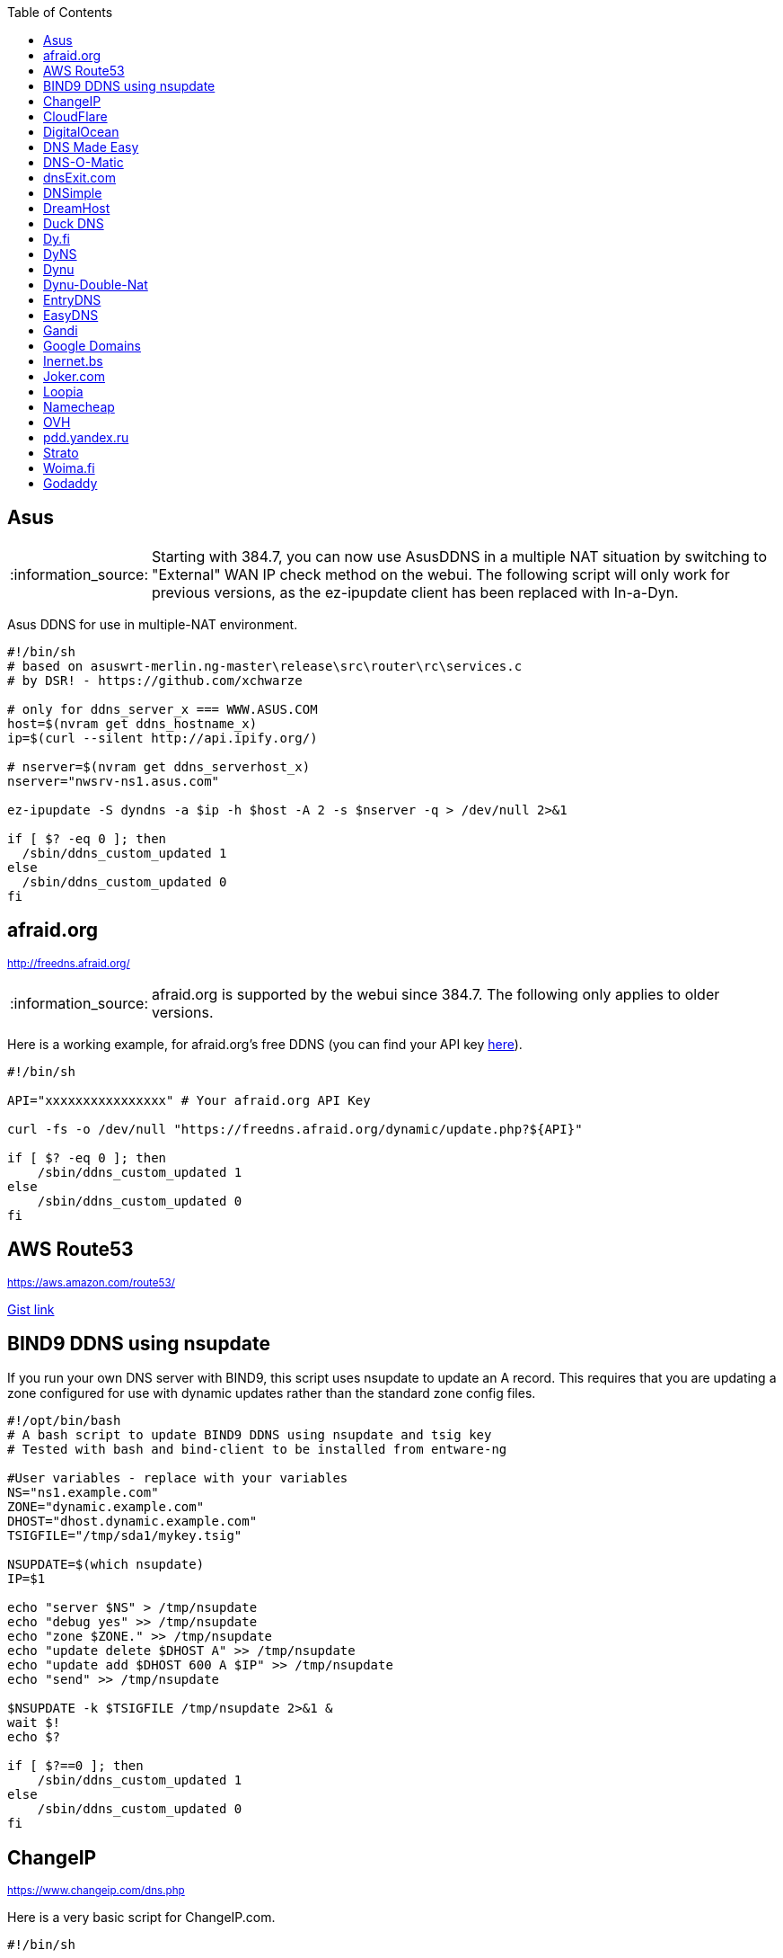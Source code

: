 // include a table of contents
:toc:
// set the default syntax highlighting to shell
:source-language: shell
// define the icons for admonitions
:tip-caption: :bulb:
:note-caption: :information_source:
:important-caption: :heavy_exclamation_mark:
:caution-caption: :fire:
:warning-caption: :warning:

== Asus
NOTE: Starting with 384.7, you can now use AsusDDNS in a multiple NAT situation by switching to "External" WAN IP check method on the webui.  The following script will only work for previous versions, as the ez-ipupdate client has been replaced with In-a-Dyn.

Asus DDNS for use in multiple-NAT environment.

[source]
....
                                                                                      
#!/bin/sh
# based on asuswrt-merlin.ng-master\release\src\router\rc\services.c
# by DSR! - https://github.com/xchwarze

# only for ddns_server_x === WWW.ASUS.COM
host=$(nvram get ddns_hostname_x)
ip=$(curl --silent http://api.ipify.org/)

# nserver=$(nvram get ddns_serverhost_x)
nserver="nwsrv-ns1.asus.com"

ez-ipupdate -S dyndns -a $ip -h $host -A 2 -s $nserver -q > /dev/null 2>&1

if [ $? -eq 0 ]; then
  /sbin/ddns_custom_updated 1
else
  /sbin/ddns_custom_updated 0
fi

....

[[afraidorg]]
== afraid.org
^http://freedns.afraid.org/^

NOTE: afraid.org is supported by the webui since 384.7.  The following only applies to older versions.

Here is a working example, for afraid.org's free DDNS (you can find your API key http://freedns.afraid.org/dynamic/[here]).

[source]
....
                                                                                      
#!/bin/sh

API="xxxxxxxxxxxxxxxx" # Your afraid.org API Key

curl -fs -o /dev/null "https://freedns.afraid.org/dynamic/update.php?${API}"

if [ $? -eq 0 ]; then
    /sbin/ddns_custom_updated 1
else
    /sbin/ddns_custom_updated 0
fi
....

== AWS Route53
^https://aws.amazon.com/route53/^

https://gist.github.com/venator85/0b677e535dd35e2cd02c54ed445221ed[Gist link]

== BIND9 DDNS using nsupdate

If you run your own DNS server with BIND9, this script uses nsupdate to
update an A record. This requires that you are updating a zone
configured for use with dynamic updates rather than the standard zone
config files.

[source]
....
#!/opt/bin/bash
# A bash script to update BIND9 DDNS using nsupdate and tsig key
# Tested with bash and bind-client to be installed from entware-ng

#User variables - replace with your variables
NS="ns1.example.com"
ZONE="dynamic.example.com"
DHOST="dhost.dynamic.example.com"
TSIGFILE="/tmp/sda1/mykey.tsig"

NSUPDATE=$(which nsupdate)
IP=$1

echo "server $NS" > /tmp/nsupdate
echo "debug yes" >> /tmp/nsupdate
echo "zone $ZONE." >> /tmp/nsupdate
echo "update delete $DHOST A" >> /tmp/nsupdate
echo "update add $DHOST 600 A $IP" >> /tmp/nsupdate
echo "send" >> /tmp/nsupdate

$NSUPDATE -k $TSIGFILE /tmp/nsupdate 2>&1 &
wait $!
echo $?

if [ $?==0 ]; then
    /sbin/ddns_custom_updated 1
else
    /sbin/ddns_custom_updated 0
fi
....

== ChangeIP
^https://www.changeip.com/dns.php^

Here is a very basic script for ChangeIP.com.

[source]
....
#!/bin/sh

USERNAME="user" # Your username
PASSWORD="password" # Your password
HOSTNAME="hostname" # Your DNS hostname

curl -fs -o /dev/null "https://nic.changeip.com/nic/update?u=${USERNAME}&p=${PASSWORD}&hostname=${HOSTNAME}"

if [ $? -eq 0 ]; then
  /sbin/ddns_custom_updated 1
else
  /sbin/ddns_custom_updated 0
fi
....

== CloudFlare
^https://www.cloudflare.com/dns/^

If you use CloudFlare for your domains, this script can update any A
record on your account.

[source]
....
#!/bin/sh
 
EMAIL= # Your Email
ZONEID= # Your zone id, hex16 string
RECORDID= # You DNS record ID, hex16 string
RECORDNAME= # Your DNS record name, e.g. sub.example.com
API= # Cloudflare API Key
IP=${1}
 
curl -fs -o /dev/null -X PUT "https://api.cloudflare.com/client/v4/zones/$ZONEID/dns_records/$RECORDID" \
  -H "X-Auth-Email: $EMAIL" \
  -H "X-Auth-Key: $API" \
  -H "Content-Type: application/json" \
  --data "{\"type\":\"A\",\"name\":\"$RECORDNAME\",\"content\":\"$IP\",\"ttl\":120,\"proxied\":false}"
   
if [ $? -eq 0 ]; then
  /sbin/ddns_custom_updated 1
else
  /sbin/ddns_custom_updated 0
fi
....

== DigitalOcean

DigitalOcean DNS has a more involved JSON-based API, but
https://github.com/mieko/do-ddns[do-ddns] can update records with only
sh and curl as system dependencies. It has automatic support for
executing `/sbin/ddns_custom_updated` on success or failure.

== DNS Made Easy
^http://www.dnsmadeeasy.com/integration/dynamicdns/^

[source]
....
#!/bin/sh
#---------------------------------------------------------------------------
# Update using dnsmadeeasy.com API
#---------------------------------------------------------------------------
update_dynamic_dns () {
  if [ -n "$WAN_IP_ADDRESS" ]; then
    logger "$0: using WAN IP address $WAN_IP_ADDRESS for dynamic DNS"
    resp=`curl -k $DYNDNS_URL`
    rcode=$?
    logger "$0: ddns response: $resp; result code: $rcode"
    if [ $resp != "success" ] && [ $resp != "error-record-ip-same" ]; then
      /sbin/ddns_custom_updated 0
      return 1
    else
      /sbin/ddns_custom_updated 1
      return 0
    fi
  else
    logger "$0: WARNING: no WAN IP address available.  Not updating dynamic DNS."
    /sbin/ddns_custom_updated 0
    return 1
  fi
}


#===========================================================================


logger "$0 event called with args: $@"

WAN_IP_ADDRESS=${1}
DYNDNS_ID="<set to your dyn DNS record ID"
DYNDNS_PASSWORD="set to your dyn DNS record password"
DYNDNS_URL="https://www.dnsmadeeasy.com/servlet/updateip?id=$DYNDNS_ID&password=$DYNDNS_PASSWORD&ip=$WAN_IP_ADDRESS"

update_dynamic_dns
....

== DNS-O-Matic
^https://www.dnsomatic.com^

If you use DNS-O-Matic to update your domains, this script can update
all or a single host record on your account. To use this, replace
`dnsomatic_username`, `dnsomatic_password` with your own values. You can
refer to the https://www.dnsomatic.com/wiki/api#sample_updates[DNS-O-Matic API Documentation] for additional info.

Note: the HOSTNAME specified in the script below will update all records
setup in your DNS-O-Matic account to have it only update a single host
you will need to modify it accordingly. In some cases this may require
you to specify the host entry, sometimes the domain entry.

To troubleshoot update issues you can run the curl command directly from
the command line by passing in your details and removing the --silent
option. If you get back good and your IP address back you've got it
setup correctly. If you get back nohost, you're not passing in the
correct hostname value.

[source]
....
#!/bin/sh
# Update the following variables:
USERNAME=dnsomatic_username
PASSWORD=dnsomatic_password
HOSTNAME=all.dnsomatic.com

# Should be no need to modify anything beyond this point
/usr/sbin/curl -k --silent -u "$USERNAME:$PASSWORD" "https://updates.dnsomatic.com/nic/update?hostname=$HOSTNAME&wildcard=NOCHG&mx=NOCHG&backmx=NOCHG&myip=" > /dev/null 
if [ $? -eq 0 ]; then
  /sbin/ddns_custom_updated 1
else
  /sbin/ddns_custom_updated 0
fi
....

*Note:* It seems that the DNS-O-Matic API (at least when using a single
https command) does _not_ like an email address as the user name and
will fail. DNS-O-Matic no longer allows the creation of a separate user
name. However there is a workaround: Your DNS-O-Matic account is the
same as your OpenDNS account. If you go to _my account_ at opendns.com
and choose _display name_ (purportedly for forum use), this will also
work in this script for user name. The suggestion above about running
the _curl_ command directly from the command line to test is really
useful!

[[dnsexitcom]]
== dnsExit.com
^http://www.dnsexit.com/Direct.sv?cmd=dynDns^

NOTE: The example below uses non-HTTPS which isn't recommended. dnsExit.com doesn't have HTTPS method available.

Free DNS server that also offers DDNS services.

[source]
....
#!/bin/sh
USER=
PASS=
DOMAIN="example.com;example.com"
URL=$(wget -qO - "http://www.dnsexit.com/ipupdate/dyndata.txt"|grep -i url|cut -f2 -d=|tr -d '\r')
set -o pipefail
wget -qO - "$URL?login=$USER&password=$PASS&host=$DOMAIN" | logger -t ddns-start
if [ $? -eq 0 ]; then
  /sbin/ddns_custom_updated 1
else
  /sbin/ddns_custom_updated 0
fi
....

== DNSimple
^https://developer.dnsimple.com^

This script adds DNSimple support, get token, account_id, zone_id and record_id from the site or API
and edit all the constant variables at the top of the script.

[source]
....
#!/bin/sh

TOKEN="youroauth2token"   # The API v2 OAuth token
ACCOUNT_ID="123456789"    # Replace with your account ID
ZONE_ID="yourzoneid.com"  # The zone ID is the name of the zone (or domain)
RECORD_ID="123456789"     # Replace with the Record ID
IP=${1}

curl --silent \
     -H "Authorization: Bearer $TOKEN" \
     -H "Content-Type: application/json" \
     -H "Accept: application/json" \
     -X "PATCH" \
     -i "https://api.dnsimple.com/v2/$ACCOUNT_ID/zones/$ZONE_ID/records/$RECORD_ID" \
     -d "{\"content\":\"$IP\"}" > /dev/null

if [ $? -eq 0 ]; then
    /sbin/ddns_custom_updated 1
else
    /sbin/ddns_custom_updated 0
fi
....

== DreamHost
^https://www.dreamhost.com/domains/^

Requires an API key with permissions for dns-list_records, dns-remove_record, and dns-add_record.

See https://panel.dreamhost.com/?tree=home.api for details

[source]
....
#!/bin/sh
#-------------------
# DreamHost DNS updater, partly based on the "dreamhost-dynamic-dns"
# script by Paul Clement (github.com/clempaul/dreamhost-dynamic-dns)
#-------------------

KEY="XXXXX"
RECORD="foobar.example.com"
IP=${1}

fail() {
  /sbin/ddns_custom_updated 0
  exit 1
}

APIRequest() {
  local CMD=$1
  local ARGS=$2
  local UUID="`curl -sL 'https://uuid-serve.herokuapp.com/bulk/1'`"
  local DATA="key=${KEY}&unique_id=${UUID}&cmd=${CMD}&${ARGS}"
  local RESPONSE="`curl -s --data "${DATA}" 'https://api.dreamhost.com/'`"
  if [ $? -ne 0 ]; then fail; fi

  # If "success" is not in the response, then the request failed
  printf "${RESPONSE}" | grep "^success$" > /dev/null 2>&1
  if [ $? -ne 0 ]; then fail; fi

  printf "${RESPONSE}"
}

# Get current record value
OLD_VALUE="`APIRequest dns-list_records 'type=A&editable=1' \
                       | grep "\s${RECORD}\sA" | awk '{print $5}'`"
if [ $? -ne 0 ]; then fail; fi

if [ "${OLD_VALUE}" != "${IP}" ]; then
  if [ -n "${OLD_VALUE}" ]; then
    # Remove the existing record
    APIRequest dns-remove_record "record=${RECORD}&type=A&value=${OLD_VALUE}"
  fi
  # Add the new record
  APIRequest dns-add_record "record=${RECORD}&type=A&value=${IP}"
fi

/sbin/ddns_custom_updated 1
....

== Duck DNS
^https://www.duckdns.org^

Just replace `yoursubdomain` and `your-token` with the values you got
from duckdns. The hostname you set up in the GUI doesn't matter, but I
recommend setting it to your subdomain anyway.

[source]
----
#!/bin/sh

# register a subdomain at https://www.duckdns.org/ to get your token
SUBDOMAIN="yoursubdomain"
TOKEN="your-token"

# no modification below needed
curl --silent "https://www.duckdns.org/update?domains=$SUBDOMAIN&token=$TOKEN&ip=" >/dev/null 2>&1
if [ $? -eq 0 ];
then
    /sbin/ddns_custom_updated 1
else
    /sbin/ddns_custom_updated 0
fi
----

[[dyfi]]
== Dy.fi
^http://www.dy.fi/^

Just edit USERNAME, PASSWORD and HOSTNAME according to your setup, and
you should be good to go. Dy.fi drops hosts after 7 days of inactivity,
so I'd also recommend setting the "Forced refresh interval (in days)"
setting in the web ui to 7.

[source]
....
#!/bin/sh
# http://www.dy.fi/page/specification

USERNAME="yourusername@whatever.com"
PASSWORD="yourtopsecretpassword"
HOSTNAME="yourhostname.dy.fi"

curl -D - --user $USERNAME:$PASSWORD https://www.dy.fi/nic/update?hostname=$HOSTNAME >/dev/null 2>&1

if [ $? -eq 0 ]; then
        /sbin/ddns_custom_updated 1
else
        /sbin/ddns_custom_updated 0
fi
....

== DyNS
^http://dyns.cx^

NOTE: the example below uses non-HTTPS which isn't recommended. See example for afraid above.

provide a number of free and premium DNS related services for home or
office use.

[source]
....
#!/bin/sh
#
# http://dyns.cx/documentation/technical/protocol/v1.1.php
                
USERNAME=   
PASSWORD=   
HOSTNAME=
DOMAIN=  # optional                       
IP=${1}                                                                                                        
DEBUG= # set to true while testing                                                                                          
                                                                                                               
URL="http://www.dyns.net/postscript011.php?username=${USERNAME}&password=${PASSWORD}&host=${HOSTNAME}&ip=${IP}"
if [ -n "${DOMAIN}" ] ; then   
  URL="${URL}&domain=${DOMAIN}"
fi                         
if [ -n "${DEBUG}" ] ; then
  URL="${URL}&devel=1"     
fi                           
                             
wget -q -O - "$URL"          
if [ $? -eq 0 ]; then        
  /sbin/ddns_custom_updated 1
else                         
  /sbin/ddns_custom_updated 0
fi                           
....

== Dynu
^https://www.dynu.com/DynamicDNS^

[source]
....
#!/bin/sh
#
# https://www.dynu.com/en-US/DynamicDNS/IP-Update-Protocol

HOSTNAME=YOUR-HOSTNAME.dynu.com
PASSWORD=YOUR-SUPERSECRET-PASSWORD
IP=${1}

URL="https://api.dynu.com/nic/update?hostname=${HOSTNAME}&myip=${IP}&password=${PASSWORD}"

ANSWER=$(wget -q -O - "$URL")

if [ "$ANSWER" == "good" ] || [ "$ANSWER" == "nochg" ]; then
  /sbin/ddns_custom_updated 1
else
  /sbin/ddns_custom_updated 0
fi
....

== Dynu-Double-Nat
^https://www.dynu.com/DynamicDNS^

[source]
....
#!/bin/sh
#
# https://www.dynu.com/en-US/DynamicDNS/IP-Update-Protocol

HOSTNAME=YOUR-HOSTNAME.dynu.com
PASSWORD=YOUR-SUPERSECRET-PASSWORD or can use MD5 hash of password
IP=$(curl --silent http://api.ipify.org/)

URL="https://api.dynu.com/nic/update?hostname=${HOSTNAME}&myip=${IP}&password=${PASSWORD}"

ANSWER=$(wget -q -O - "$URL")

if [ "$ANSWER" == "good" ] || [ "$ANSWER" == "nochg" ] || [ "$ANSWER" == "good ${IP}" ]; then
  /sbin/ddns_custom_updated 1
else
  /sbin/ddns_custom_updated 0
fi
....

== EntryDNS
^https://entrydns.net/^

[source]
.....
#!/bin/sh
# Update the following variables:
TOKEN=your_real_token     

# Should be no need to modify anything beyond this point
resp=$(/usr/sbin/curl -s -k -X PUT -d "" https://entrydns.net/records/modify/$TOKEN)
rcode=$?

if [ "$rcode" == "0"  -a "$resp" == "OK" ]; then
  /sbin/ddns_custom_updated 1
else
  /sbin/ddns_custom_updated 0
fi
.....

== EasyDNS
^https://www.easydns.com/^

[source]
....
#!/bin/sh
#
# This script provides dynamic DNS update support for the EasyDNS service on
# the Merlin asuswrt router firmware.
#
#  
#   Command Line examples you can try in your web browser or CLI
# wget -qO - "http://api.cp.easydns.com/dyn/tomato.php?login=EDIT-ME&password=EDIT-ME&wildcard=no&hostname=EDIT.ME.EM&0ED.IT0.0ME.TOO"
#
# curl -k "http://EDIT-USER:EDIT-PASSWORD@api.cp.easydns.com/dyn/tomato.php?&wildcard=no&hostname=EDIT-ME&myip=0ED.IT0.0ME.TOO"


date >> /tmp/ddns-start.log
echo "$#: $*" >> /tmp/ddns-start.log

# This should be the domain (or hostname) to be updated.
# Seems as you can add more DDNS with this method, This works for me very well
# as I need two A records to be updated from DDNS.
#   You should be able to add a C, D, etc if needed. 
DOMAIN_A=ADD DOMAIN HERE
DOMAIN_B=ADD 2nd DOMAIN HERE

# This is where your EasyDNS user name and the update token obtained from
# EasyDNS needs to be modified.
EASYDNS_USERNAME=Change to your login name.
EASYDNS_PASSWORD=Change to your taken.

# Set wildcard "on" if you want this to map any host under your domain
# to the new IP address otherwise "off".
WILDCARD=off

# This is set directly from http://helpwiki.easydns.com/index.php/Dynamic_DNS#Setting_up_your_system_to_use_Dynamic_DNS
# Their possibly may be another URI_BASE='https://members.easydns.com/dyn/dyndns.php' 
# I have had no luck with this other URI so far, but the one currently set works great. 
URI_BASE="http://api.cp.easydns.com/dyn/tomato.php"

# This is where your wan IP comes from.
WAN_IP=$1

# This is curl, update to DOMAIN_A
curl --silent -k -u "$EASYDNS_USERNAME:$EASYDNS_PASSWORD" \
        "$URI_BASE?wildcard=$WILDCARD&hostname=$DOMAIN_A&myip=$WAN_IP"

# This is curl update to DOMAIN_B Remove the comment from the last 
# two lines from this section to activate the secound DDNS updater.  
# If you need more updaters you should be able to copy the curl lines, and change
# DOMAIN_B to DOMAIN_X if you are on the same account and server. If not you will 
# Need to make a few other changes for each. 
#curl --silent -k -u "$EASYDNS_USERNAME:$EASYDNS_PASSWORD" \
#        "$URI_BASE?wildcard=$WILDCARD&hostname=$DOMAIN_B&myip=$WAN_IP"

# The last lines tell the web gui that we have or have not updated. 
if [ $? -eq 0 ]; then
        /sbin/ddns_custom_updated 1
else
        /sbin/ddns_custom_updated 0
fi
....

== Gandi
^http://doc.livedns.gandi.net/^

This updates the `@` and `*` `A` records while leaving any others intact by deafult. Change the SUBDOMAIN variable to update a specific A Record.

[source]
....
                                                                                      
#!/bin/sh

APIKEY="XXXXXXXXXXXXXXXXXXXXXXXX" # Your 24-character API key
DOMAIN="example.com" # The domain to be updated
SUBDOMAIN="{@,*}"    # The Sub-Domain to update, use {$@,*} to update base domain (*.example.com), or change to "home" for home.example.com

IP=${1}

curl -fs -o /dev/null -X PUT -H "Content-Type: application/json" \
	-H "X-Api-Key: ${APIKEY}" \
	-d "{\"rrset_ttl\": 10800, \"rrset_values\": [\"${IP}\"]}" \
	"https://dns.api.gandi.net/api/v5/domains/${DOMAIN}/records/${SUBDOMAIN}/A"

if [ $? -eq 0 ]; then
	/sbin/ddns_custom_updated 1
else
	/sbin/ddns_custom_updated 0
fi
....

== Google Domains
NOTE: Asus added built-in Google Domains support at some point, so check first if your current firmware version offers it on the webui.

Transfer your domain to Google and enjoy free DDNS and other features.

[source]
....
#!/bin/sh

set -u

U=xxxx
P=xxxx
H=xxxx

# args: username password hostname
google_dns_update() {
  CMD=$(curl -s https://$1:$2@domains.google.com/nic/update?hostname=$3)
  logger "google-ddns-updated: $CMD"
  case "$CMD" in
    good*|nochg*) /sbin/ddns_custom_updated 1 ;;
    abuse) /sbin/ddns_custom_updated 1 ;;
    *) /sbin/ddns_custom_updated 0 ;;
  esac
}

google_dns_update $U $P $H

exit 0
....

[[inernetbs]]
== Inernet.bs
^http://www.internet.bs^

[source]
....
#!/bin/sh

USER=username-goes-here
PASS=unbreakable-password
DOMAIN=mydomain.site

wget --no-check-certificate -qO - "https://dyndns.topdns.com/update?hostname=$DOMAIN&username=$USER&password=$PASS"

if [ $? -eq 0 ]; then
  /sbin/ddns_custom_updated 1
else
  /sbin/ddns_custom_updated 0
fi
....

[[jokercom]]
== Joker.com
^https://joker.com/^

Activate Dynamic DNS Authentication from DNS control panel in order to
get authentication details that you will need in the following example.
Create a DYNA or DYNAAAA record and choose your subdomain. Your IP is
detected automatically at this point, but you can change it, so you can
confirm your setup is working.

[source]
....
#!/bin/sh
USERNAME=your_username
PASSWORD=your_password
DOMAIN=your_domain (e.g. subdomain.example.com)
curl -k "https://svc.joker.com/nic/update?username=$USERNAME&password=$PASSWORD&hostname=$DOMAIN" >/dev/null 2>&1 &

if [ $? -eq 0 ]; then
  /sbin/ddns_custom_updated 1
else
  /sbin/ddns_custom_updated 0
fi
....

== Loopia

This scripts add Loopia support using curl just edit hostname and cred.

[source]
....
#!/bin/sh
#https://support.loopia.com/wiki/CURL
url=                                            # add the domain name here (example: test.com)
credentials=                                    # add username and password here (example: username:password)

resolver=https://dns.loopia.se/XDynDNSServer/XDynDNS.php
wanip=${1}

loopia_dns_update() {
for domain in $url
do
   redirect="$resolver"'?hostname='"$domain"'&'myip="$wanip&wildcard=NOCHG"
   status=$(curl -s --user "$credentials" "$redirect")
   logger -s -t ddns "The following domain $domain reports $status"
done
case "$status" in
    good*|nochg*) /sbin/ddns_custom_updated 1 ;;
    abuse) /sbin/ddns_custom_updated 1 ;;
    *) /sbin/ddns_custom_updated 0 ;;
esac
}

loopia_dns_update
exit 0
....

== Namecheap
^https://www.namecheap.com^

If you use Namecheap for your domains, this script can update any A
record on your account. The script is currently (as of Aug 1 2015)
required because the built-in script uses HTTP, while Namecheap requires
HTTPS. To use this, replace `HOSTS`, `DOMAIN` and `PASSWORD` with
your own values. You can refer to the
https://www.namecheap.com/support/knowledgebase/article.aspx/36/11/how-do-i-start-using-dynamic-dns[DDNS
FAQ at Namecheap] for steps required.

[source]
....
#!/bin/sh
# Update the following variables:
# For more than one host, use space to separate hosts
HOSTS="hostname"
#HOSTS="hostname1 hostname2"
DOMAIN=domain.com
PASSWORD=XXXXXXXXXXXXXXXXXXXXXXXX

# Should be no need to modify anything beyond this point
IP=$1
STATUS=0
for HOSTNAME in $HOSTS; do
  /usr/sbin/wget --no-check-certificate -qO - "https://dynamicdns.park-your-domain.com/update?host=$HOSTNAME&domain=$DOMAIN&password=$PASSWORD&ip=$IP"
  if [ $? -ne 0 ]; then
    STATUS=1
  fi
done
if [ $STATUS -eq 0 ]; then
  /sbin/ddns_custom_updated 1
else
  /sbin/ddns_custom_updated 0
fi
....

== OVH

^https://www.ovh.es/^

Tested and working on spanish version of OVH but should work in any language. This is a Domain/Hosting provider, if you have domains with them you can use their DDNS service with the following script. 

[source]
....
#!/bin/sh

###
# Git development: 
# https://gist.github.com/atais/9ea6595072096ab8077f619bd3648da8
# Based on
# https://github.com/RMerl/asuswrt-merlin/wiki/Custom-DDNS#google-domains
# https://github.com/RMerl/asuswrt-merlin/wiki/Custom-DDNS#bind9-ddns-using-nsupdate
###

#set -u

USER=YOUR USER IN DDNS CONFIG
PASS=YOUR PASSWORD IN DDNS CONFIG
HOST=mydomain.com

# args: username password hostname ip
ovh_dns_update() {
  CMD=$(curl -s -u $1:$2 "https://www.ovh.com/nic/update?system=dyndns&hostname=$3&myip=$4")
  logger "ovh-ddns-updated: $CMD"
  case "$CMD" in
    good*|nochg*) /sbin/ddns_custom_updated 1 ;;
    *) /sbin/ddns_custom_updated 0 ;;
  esac
}

IP=$1
### you can obtain your external IP with this API
#IP=$(curl -s ifconfig.co)
ovh_dns_update $USER $PASS $HOST $IP

exit 0
....

[[pddyandexru]]
== pdd.yandex.ru
^https://domain.yandex.com^

If you use domain.yandex.com for your domains, this script can update
any A/AAAA record on your account. Replace `router.yourdomain.com`,
`token` and `id` with your own values.

[source]
....
#!/bin/sh
# Get token at https://pddimp.yandex.ru/token/index.xml?domain=yourdomain.com
token=xxxxxxxxxxxxxxxxxxxxxxxxxxxxxxxxxxxxxxxxxxxxxx

# Get record ID from https://pddimp.yandex.ru/nsapi/get_domain_records.xml?token=$token&domain=yourdomain.com
# <record domain="router.yourdomain.com" priority="" ttl="21600" subdomain="router" type="A" id="yyyyyyyy">...</record>
id=yyyyyyyy

/usr/sbin/curl --silent "https://pddimp.yandex.ru/nsapi/edit_a_record.xml?token=$token&domain=yourdomain.com&subdomain=router&record_id=$id&ttl=900&content=${1}" > /dev/null 2>&1
if [ $? -eq 0 ];
then
    /sbin/ddns_custom_updated 1
else
    /sbin/ddns_custom_updated 0
fi
....

[[strato]]
== Strato
^https://www.strato.com/faq/en_us/article/671/This-is-how-easy-it-is-to-set-up-DynDNS-for-your-domains.html^

Strato uses the DynDNS v2 protocol from dyndns.org to execute the DynDNS-update.

* Server  : https://dyndns.strato.com/nic/update
* Host    : the domain or subdomain that you want to refer to (example: myrouter.yourstratodomain.com)
* User    : the domain from your contract (example: yourstratodomain.com)
* Password: the Dynamic DNS-password that you have configured in your Security dashboard

[source]
....
#!/bin/sh

USERNAME="<my-username>"
PASSWORD="<my-password>"
HOSTNAME="<my-hostname>"

# Should be no need to modify anything beyond this point

curl -D - --user $USERNAME:$PASSWORD https://dyndns.strato.com/nic/update?hostname=$HOSTNAME >/dev/null 2>&1

if [ $? -eq 0 ]; then
  /sbin/ddns_custom_updated 1
else
  /sbin/ddns_custom_updated 0
fi
....

[[woimafi]]
== Woima.fi
^https://woima.fi/dyndns^

Woima is a free Finnish Dynamic DNS service. After ordering you'll get the necessary info in an e-mail. Pay attention to the URL in the e-mail. Every example I encountered had dyn.woima.fi/*update*. Mine on the other hand was *nic/update*.

[source]
....
#!/bin/sh 
USERNAME=your_username
PASSWORD=your_password
HOSTNAME=your_domain (e.g. subdomain.dyn.woima.fi)
curl -D - -4 --user $USERNAME:$PASSWORD  https://dyn.woima.fi/nic/update?$HOSTNAME >/dev/null 2>&1

if [ $? -eq 0 ]; then
        /sbin/ddns_custom_updated 1
else
        /sbin/ddns_custom_updated 0
fi
....

[[godaddy]]
== Godaddy
^https://godaddy.com^

[source]
....
#!/bin/sh

IP=${1}
APIKEY=""
DOMAIN="example.com"
SECRET_KEY=""

curl -X PUT https://api.godaddy.com/v1/domains/$DOMAIN/records/A \
  -H "Authorization: sso-key $APIKEY:$SECRET_KEY" \
  -H "Content-Type: application/json" \
  -d "[{\"name\": \"@\", \"ttl\": 600, \"data\": \"$IP\"}]"

if [ $? -eq 0 ];
then
    /sbin/ddns_custom_updated 1
else
    /sbin/ddns_custom_updated 0
fi
....
